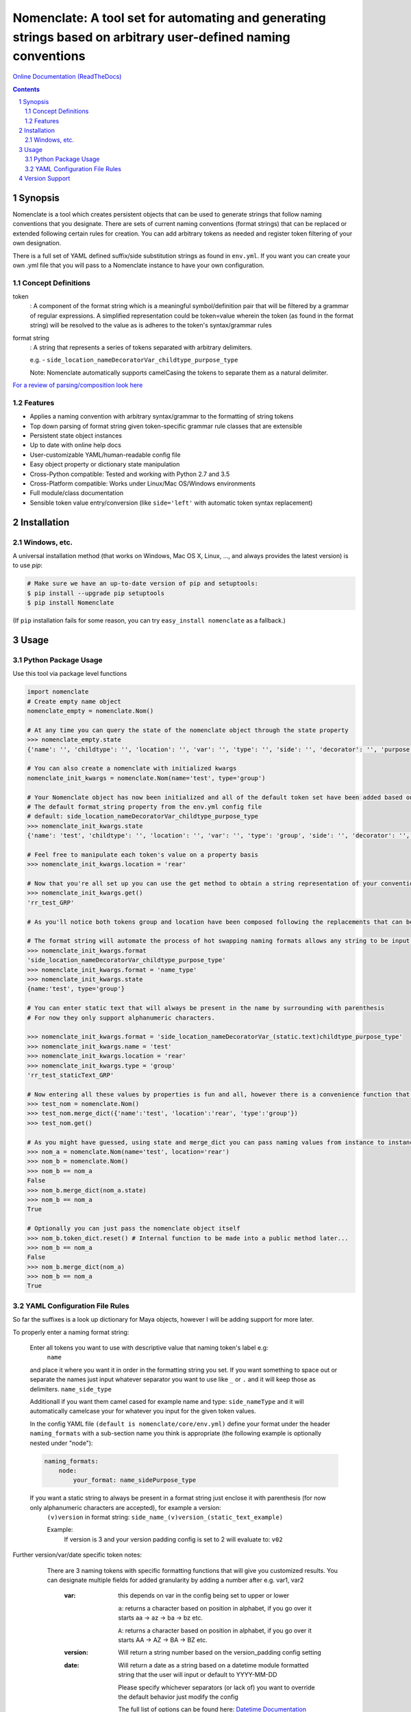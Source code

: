 Nomenclate: A tool set for automating and generating strings based on arbitrary user-defined naming conventions
###############################################################################################################

`Online Documentation (ReadTheDocs) <http://nomenclate.readthedocs.io/en/latest/>`_

.. image:: https://readthedocs.org/projects/nomenclate/badge/?version=latest
    :target: http://nomenclate.readthedocs.io/en/latest/?badge=latest
    :alt: Documentation Status

.. image:: https://badge.fury.io/py/nomenclate.svg
    :target: https://badge.fury.io/py/nomenclate

.. image:: https://travis-ci.org/AndresMWeber/Nomenclate.svg?branch=master
    :target: https://travis-ci.org/AndresMWeber/Nomenclate

.. image:: https://coveralls.io/repos/github/AndresMWeber/Nomenclate/badge.svg?branch=master
    :target: https://coveralls.io/github/AndresMWeber/Nomenclate?branch=master

.. image:: https://landscape.io/github/AndresMWeber/Nomenclate/master/landscape.svg?style=flat
   :target: https://landscape.io/github/AndresMWeber/Nomenclate/master
   :alt: Code Health

.. image:: https://img.shields.io/pypi/pyversions/nomenclate.svg
   :target: https://pypi.python.org/pypi/nomenclate

.. contents::

.. section-numbering::

Synopsis
=============

Nomenclate is a tool which creates persistent objects that can be used to generate strings that follow naming
conventions that you designate.
There are sets of current naming conventions (format strings) that can be replaced or extended following certain rules
for creation. You can add arbitrary tokens as needed and register token filtering of your own designation.

There is a full set of YAML defined suffix/side substitution strings as found in ``env.yml``.
If you want you can create your own .yml file that you will pass to a Nomenclate instance to have your own configuration.

Concept Definitions
-------------------
token
    : A component of the format string which is a meaningful symbol/definition pair that will be filtered by
    a grammar of regular expressions.
    A simplified representation could be token=value wherein the token (as found in the format string) will be resolved
    to the value as is adheres to the token's syntax/grammar rules

format string
    : A string that represents a series of tokens separated with arbitrary delimiters.

    e.g. - ``side_location_nameDecoratorVar_childtype_purpose_type``

    Note: Nomenclate automatically supports camelCasing the tokens to separate them as a natural delimiter.

`For a review of parsing/composition look here <https://en.wikipedia.org/wiki/Parsing>`_

Features
--------
-  Applies a naming convention with arbitrary syntax/grammar to the formatting of string tokens
-  Top down parsing of format string given token-specific grammar rule classes that are extensible
-  Persistent state object instances
-  Up to date with online help docs
-  User-customizable YAML/human-readable config file
-  Easy object property or dictionary state manipulation
-  Cross-Python compatible: Tested and working with Python 2.7 and 3.5
-  Cross-Platform compatible: Works under Linux/Mac OS/Windows environments
-  Full module/class documentation
-  Sensible token value entry/conversion (like ``side='left'`` with automatic token syntax replacement)

Installation
============
Windows, etc.
-------------
A universal installation method (that works on Windows, Mac OS X, Linux, …, and always provides the latest version) is to use `pip`:

.. code-block:: bash

    # Make sure we have an up-to-date version of pip and setuptools:
    $ pip install --upgrade pip setuptools
    $ pip install Nomenclate


(If ``pip`` installation fails for some reason, you can try ``easy_install nomenclate`` as a fallback.)

Usage
=============

Python Package Usage
---------------------
Use this tool via package level functions

.. code-block:: python

    import nomenclate
    # Create empty name object
    nomenclate_empty = nomenclate.Nom()

    # At any time you can query the state of the nomenclate object through the state property
    >>> nomenclate_empty.state
    {'name': '', 'childtype': '', 'location': '', 'var': '', 'type': '', 'side': '', 'decorator': '', 'purpose': ''}

    # You can also create a nomenclate with initialized kwargs
    nomenclate_init_kwargs = nomenclate.Nom(name='test', type='group')

    # Your Nomenclate object has now been initialized and all of the default token set have been added based on
    # The default format_string property from the env.yml config file
    # default: side_location_nameDecoratorVar_childtype_purpose_type
    >>> nomenclate_init_kwargs.state
    {'name': 'test', 'childtype': '', 'location': '', 'var': '', 'type': 'group', 'side': '', 'decorator': '', 'purpose': ''}

    # Feel free to manipulate each token's value on a property basis
    >>> nomenclate_init_kwargs.location = 'rear'

    # Now that you're all set up you can use the get method to obtain a string representation of your conventionalized output:
    >>> nomenclate_init_kwargs.get()
    'rr_test_GRP'

    # As you'll notice both tokens group and location have been composed following the replacements that can be found in the config YAML file.  This way things like "left" just need to be entered as "left" and then based on the yaml will replace automatically with anything you want.  Finally you don't need to enter things like "L" and worry about it later on!

    # The format string will automate the process of hot swapping naming formats allows any string to be input.
    >>> nomenclate_init_kwargs.format
    'side_location_nameDecoratorVar_childtype_purpose_type'
    >>> nomenclate_init_kwargs.format = 'name_type'
    >>> nomenclate_init_kwargs.state
    {name:'test', type='group'}

    # You can enter static text that will always be present in the name by surrounding with parenthesis
    # For now they only support alphanumeric characters.

    >>> nomenclate_init_kwargs.format = 'side_location_nameDecoratorVar_(static.text)childtype_purpose_type'
    >>> nomenclate_init_kwargs.name = 'test'
    >>> nomenclate_init_kwargs.location = 'rear'
    >>> nomenclate_init_kwargs.type = 'group'
    'rr_test_staticText_GRP'

    # Now entering all these values by properties is fun and all, however there is a convenience function that can digest dictionaries
    >>> test_nom = nomenclate.Nom()
    >>> test_nom.merge_dict({'name':'test', 'location':'rear', 'type':'group'})
    >>> test_nom.get()

    # As you might have guessed, using state and merge_dict you can pass naming values from instance to instance (as you can see __eq__ has been defined for Nomenclate instances):
    >>> nom_a = nomenclate.Nom(name='test', location='rear')
    >>> nom_b = nomenclate.Nom()
    >>> nom_b == nom_a
    False
    >>> nom_b.merge_dict(nom_a.state)
    >>> nom_b == nom_a
    True

    # Optionally you can just pass the nomenclate object itself
    >>> nom_b.token_dict.reset() # Internal function to be made into a public method later...
    >>> nom_b == nom_a
    False
    >>> nom_b.merge_dict(nom_a)
    >>> nom_b == nom_a
    True



YAML Configuration File Rules
-----------------------------

So far the suffixes is a look up dictionary for Maya objects, however I will be adding support for more later.

To properly enter a naming format string:

    Enter all tokens you want to use with descriptive value that naming token's label e.g:
        ``name``

    and place it where you want it in order in the formatting string you set.
    If you want something to space out or separate the names just input whatever separator
    you want to use like ``_`` or ``.`` and it will keep those as delimiters.
    ``name_side_type``

    Additionall if you want them camel cased for example name and type:
    ``side_nameType``
    and it will automatically camelcase your for whatever you input for the given token values.

    In the config YAML file ``(default is nomenclate/core/env.yml)`` define your format under the header ``naming_formats`` with a sub-section name you think is appropriate (the following example is optionally nested under "node"):

    .. code-block:: yaml

        naming_formats:
            node:
                your_format: name_sidePurpose_type


    If you want a static string to always be present in a format string just enclose it with parenthesis (for now only alphanumeric characters are accepted), for example a version:
        ``(v)version``
        in format string:
        ``side_name_(v)version_(static_text_example)``

        Example:
            If version is 3 and your version padding config is set to 2
            will evaluate to:
            ``v02``

Further version/var/date specific token notes:
    There are 3 naming tokens with specific formatting functions that will give you customized results.  You can designate multiple fields for added granularity by adding a number after e.g. var1, var2

      :var:
        this depends on var in the config being set to upper or lower

        ``a``: returns a character based on position in alphabet, if you go over it starts aa -> az -> ba -> bz etc.

        ``A``: returns a character based on position in alphabet, if you go over it starts AA -> AZ -> BA -> BZ etc.

      :version:
        Will return a string number based on the version_padding config setting

      :date:
        Will return a date as a string based on a datetime module formatted string
        that the user will input or default to YYYY-MM-DD

        Please specify whichever separators (or lack of) you want to override the default behavior just modify the config

        The full list of options can be found here:
        `Datetime Documentation <https://docs.python.org/2/library/datetime.html#strftime-strptime-behavior>`_

 If you need any custom token value conversion functions you can specify them by inheriting from ``nomenclate.core.rendering.RenderBase`` and implementing its render function like so:

    .. code-block:: python

        import nomenclate

        class RenderCustom(nomenclate.core.rendering.RenderBase):
            token = 'custom'
            def render(cls, value, token, nomenclate_object, **kwargs):
                """ Always prepend "meh"

                :param value: str, the un-parsed/formatted token value
                :param token: str, the name of the token in question
                :param nomenclate_object: nomenclate.Nom, the nomenclate instance (for checking attribute values/config settings)
                :return: str, the final syntax adhering token value
                """
                return 'meh' + value

    Otherwise, unless you specify an options list for a specific naming token in the custom renderer
    it will just replace the text with whatever you set that naming token to
    on the nomenclate object.  The options lists will be used as a filter for the
    naming token validity or as a look up table for UIs and if you specify
    different lengths after it. It will use the first in the list unless
    otherwise specified in the overall_config section under "<naming_token>_length"
    If there is no abbreviation list afterwards then just write it as a list with -


Version Support
===============
Currently this package supports Python 2.7, 3.5 and 3.6
